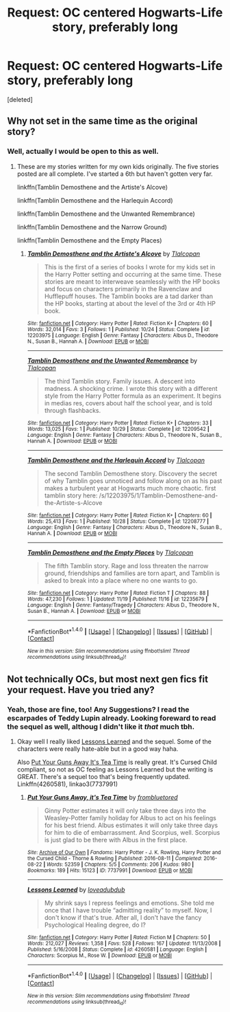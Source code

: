 #+TITLE: Request: OC centered Hogwarts-Life story, preferably long

* Request: OC centered Hogwarts-Life story, preferably long
:PROPERTIES:
:Score: 3
:DateUnix: 1479856335.0
:DateShort: 2016-Nov-23
:FlairText: Request
:END:
[deleted]


** Why not set in the same time as the original story?
:PROPERTIES:
:Author: Tlalcopan
:Score: 1
:DateUnix: 1479881212.0
:DateShort: 2016-Nov-23
:END:

*** Well, actually I would be open to this as well.
:PROPERTIES:
:Author: notYetTakenName
:Score: 1
:DateUnix: 1479920056.0
:DateShort: 2016-Nov-23
:END:

**** These are my stories written for my own kids originally. The five stories posted are all complete. I've started a 6th but haven't gotten very far.

linkffn(Tamblin Demosthene and the Artiste's Alcove)

linkffn(Tamblin Demosthene and the Harlequin Accord)

linkffn(Tamblin Demosthene and the Unwanted Remembrance)

linkffn(Tamblin Demosthene and the Narrow Ground)

linkffn(Tamblin Demosthene and the Empty Places)
:PROPERTIES:
:Author: Tlalcopan
:Score: 2
:DateUnix: 1479922654.0
:DateShort: 2016-Nov-23
:END:

***** [[http://www.fanfiction.net/s/12203975/1/][*/Tamblin Demosthene and the Artiste's Alcove/*]] by [[https://www.fanfiction.net/u/8383306/Tlalcopan][/Tlalcopan/]]

#+begin_quote
  This is the first of a series of books I wrote for my kids set in the Harry Potter setting and occurring at the same time. These stories are meant to interweave seamlessly with the HP books and focus on characters primarily in the Ravenclaw and Hufflepuff houses. The Tamblin books are a tad darker than the HP books, starting at about the level of the 3rd or 4th HP book.
#+end_quote

^{/Site/: [[http://www.fanfiction.net/][fanfiction.net]] *|* /Category/: Harry Potter *|* /Rated/: Fiction K+ *|* /Chapters/: 60 *|* /Words/: 32,014 *|* /Favs/: 3 *|* /Follows/: 1 *|* /Published/: 10/24 *|* /Status/: Complete *|* /id/: 12203975 *|* /Language/: English *|* /Genre/: Fantasy *|* /Characters/: Albus D., Theodore N., Susan B., Hannah A. *|* /Download/: [[http://www.ff2ebook.com/old/ffn-bot/index.php?id=12203975&source=ff&filetype=epub][EPUB]] or [[http://www.ff2ebook.com/old/ffn-bot/index.php?id=12203975&source=ff&filetype=mobi][MOBI]]}

--------------

[[http://www.fanfiction.net/s/12209542/1/][*/Tamblin Demosthene and the Unwanted Remembrance/*]] by [[https://www.fanfiction.net/u/8383306/Tlalcopan][/Tlalcopan/]]

#+begin_quote
  The third Tamblin story. Family issues. A descent into madness. A shocking crime. I wrote this story with a different style from the Harry Potter formula as an experiment. It begins in medias res, covers about half the school year, and is told through flashbacks.
#+end_quote

^{/Site/: [[http://www.fanfiction.net/][fanfiction.net]] *|* /Category/: Harry Potter *|* /Rated/: Fiction K+ *|* /Chapters/: 33 *|* /Words/: 13,025 *|* /Favs/: 1 *|* /Published/: 10/29 *|* /Status/: Complete *|* /id/: 12209542 *|* /Language/: English *|* /Genre/: Fantasy *|* /Characters/: Albus D., Theodore N., Susan B., Hannah A. *|* /Download/: [[http://www.ff2ebook.com/old/ffn-bot/index.php?id=12209542&source=ff&filetype=epub][EPUB]] or [[http://www.ff2ebook.com/old/ffn-bot/index.php?id=12209542&source=ff&filetype=mobi][MOBI]]}

--------------

[[http://www.fanfiction.net/s/12208777/1/][*/Tamblin Demosthene and the Harlequin Accord/*]] by [[https://www.fanfiction.net/u/8383306/Tlalcopan][/Tlalcopan/]]

#+begin_quote
  The second Tamblin Demosthene story. Discovery the secret of why Tamblin goes unnoticed and follow along on as his past makes a turbulent year at Hogwarts much more chaotic. first tamblin story here: /s/12203975/1/Tamblin-Demosthene-and-the-Artiste-s-Alcove
#+end_quote

^{/Site/: [[http://www.fanfiction.net/][fanfiction.net]] *|* /Category/: Harry Potter *|* /Rated/: Fiction K+ *|* /Chapters/: 60 *|* /Words/: 25,413 *|* /Favs/: 1 *|* /Published/: 10/28 *|* /Status/: Complete *|* /id/: 12208777 *|* /Language/: English *|* /Genre/: Fantasy *|* /Characters/: Albus D., Theodore N., Susan B., Hannah A. *|* /Download/: [[http://www.ff2ebook.com/old/ffn-bot/index.php?id=12208777&source=ff&filetype=epub][EPUB]] or [[http://www.ff2ebook.com/old/ffn-bot/index.php?id=12208777&source=ff&filetype=mobi][MOBI]]}

--------------

[[http://www.fanfiction.net/s/12235679/1/][*/Tamblin Demosthene and the Empty Places/*]] by [[https://www.fanfiction.net/u/8383306/Tlalcopan][/Tlalcopan/]]

#+begin_quote
  The fifth Tamblin story. Rage and loss threaten the narrow ground, friendships and families are torn apart, and Tamblin is asked to break into a place where no one wants to go.
#+end_quote

^{/Site/: [[http://www.fanfiction.net/][fanfiction.net]] *|* /Category/: Harry Potter *|* /Rated/: Fiction T *|* /Chapters/: 88 *|* /Words/: 47,230 *|* /Follows/: 1 *|* /Updated/: 11/19 *|* /Published/: 11/16 *|* /id/: 12235679 *|* /Language/: English *|* /Genre/: Fantasy/Tragedy *|* /Characters/: Albus D., Theodore N., Susan B., Hannah A. *|* /Download/: [[http://www.ff2ebook.com/old/ffn-bot/index.php?id=12235679&source=ff&filetype=epub][EPUB]] or [[http://www.ff2ebook.com/old/ffn-bot/index.php?id=12235679&source=ff&filetype=mobi][MOBI]]}

--------------

*FanfictionBot*^{1.4.0} *|* [[[https://github.com/tusing/reddit-ffn-bot/wiki/Usage][Usage]]] | [[[https://github.com/tusing/reddit-ffn-bot/wiki/Changelog][Changelog]]] | [[[https://github.com/tusing/reddit-ffn-bot/issues/][Issues]]] | [[[https://github.com/tusing/reddit-ffn-bot/][GitHub]]] | [[[https://www.reddit.com/message/compose?to=tusing][Contact]]]

^{/New in this version: Slim recommendations using/ ffnbot!slim! /Thread recommendations using/ linksub(thread_id)!}
:PROPERTIES:
:Author: FanfictionBot
:Score: 1
:DateUnix: 1479922683.0
:DateShort: 2016-Nov-23
:END:


** Not technically OCs, but most next gen fics fit your request. Have you tried any?
:PROPERTIES:
:Author: gotkate86
:Score: 1
:DateUnix: 1479881718.0
:DateShort: 2016-Nov-23
:END:

*** Yeah, those are fine, too! Any Suggestions? I read the escarpades of Teddy Lupin already. Looking foreward to read the sequel as well, althoug I didn't like it /that/ much tbh.
:PROPERTIES:
:Author: notYetTakenName
:Score: 1
:DateUnix: 1479920032.0
:DateShort: 2016-Nov-23
:END:

**** Okay well I really liked [[http://www.fanfiction.net/s/4260581/1/Lessons-Learned][Lessons Learned]] and the sequel. Some of the characters were really hate-able but in a good way haha.

Also [[http://archiveofourown.org/works/7737991][Put Your Guns Away It's Tea Time]] is really great. It's Cursed Child compliant, so not as OC feeling as Lessons Learned but the writing is GREAT. There's a sequel too that's being frequently updated. Linkffn(4260581), linkao3(7737991)
:PROPERTIES:
:Author: gotkate86
:Score: 1
:DateUnix: 1479942689.0
:DateShort: 2016-Nov-24
:END:

***** [[http://archiveofourown.org/works/7737991][*/Put Your Guns Away, it's Tea Time/*]] by [[http://www.archiveofourown.org/users/frombluetored/pseuds/frombluetored][/frombluetored/]]

#+begin_quote
  Ginny Potter estimates it will only take three days into the Weasley-Potter family holiday for Albus to act on his feelings for his best friend. Albus estimates it will only take three days for him to die of embarrassment. And Scorpius, well. Scorpius is just glad to be there with Albus in the first place.
#+end_quote

^{/Site/: [[http://www.archiveofourown.org/][Archive of Our Own]] *|* /Fandoms/: Harry Potter - J. K. Rowling, Harry Potter and the Cursed Child - Thorne & Rowling *|* /Published/: 2016-08-11 *|* /Completed/: 2016-08-22 *|* /Words/: 52359 *|* /Chapters/: 5/5 *|* /Comments/: 206 *|* /Kudos/: 980 *|* /Bookmarks/: 189 *|* /Hits/: 15123 *|* /ID/: 7737991 *|* /Download/: [[http://archiveofourown.org/downloads/fr/frombluetored/7737991/Put%20Your%20Guns%20Away%20its%20Tea.epub?updated_at=1475173902][EPUB]] or [[http://archiveofourown.org/downloads/fr/frombluetored/7737991/Put%20Your%20Guns%20Away%20its%20Tea.mobi?updated_at=1475173902][MOBI]]}

--------------

[[http://www.fanfiction.net/s/4260581/1/][*/Lessons Learned/*]] by [[https://www.fanfiction.net/u/1347935/loveadubdub][/loveadubdub/]]

#+begin_quote
  My shrink says I repress feelings and emotions. She told me once that I have trouble “admitting reality” to myself. Now, I don't know if that's true. After all, I don't have the fancy Psychological Healing degree, do I?
#+end_quote

^{/Site/: [[http://www.fanfiction.net/][fanfiction.net]] *|* /Category/: Harry Potter *|* /Rated/: Fiction M *|* /Chapters/: 50 *|* /Words/: 212,027 *|* /Reviews/: 1,358 *|* /Favs/: 528 *|* /Follows/: 167 *|* /Updated/: 11/13/2008 *|* /Published/: 5/16/2008 *|* /Status/: Complete *|* /id/: 4260581 *|* /Language/: English *|* /Characters/: Scorpius M., Rose W. *|* /Download/: [[http://www.ff2ebook.com/old/ffn-bot/index.php?id=4260581&source=ff&filetype=epub][EPUB]] or [[http://www.ff2ebook.com/old/ffn-bot/index.php?id=4260581&source=ff&filetype=mobi][MOBI]]}

--------------

*FanfictionBot*^{1.4.0} *|* [[[https://github.com/tusing/reddit-ffn-bot/wiki/Usage][Usage]]] | [[[https://github.com/tusing/reddit-ffn-bot/wiki/Changelog][Changelog]]] | [[[https://github.com/tusing/reddit-ffn-bot/issues/][Issues]]] | [[[https://github.com/tusing/reddit-ffn-bot/][GitHub]]] | [[[https://www.reddit.com/message/compose?to=tusing][Contact]]]

^{/New in this version: Slim recommendations using/ ffnbot!slim! /Thread recommendations using/ linksub(thread_id)!}
:PROPERTIES:
:Author: FanfictionBot
:Score: 1
:DateUnix: 1479942705.0
:DateShort: 2016-Nov-24
:END:
